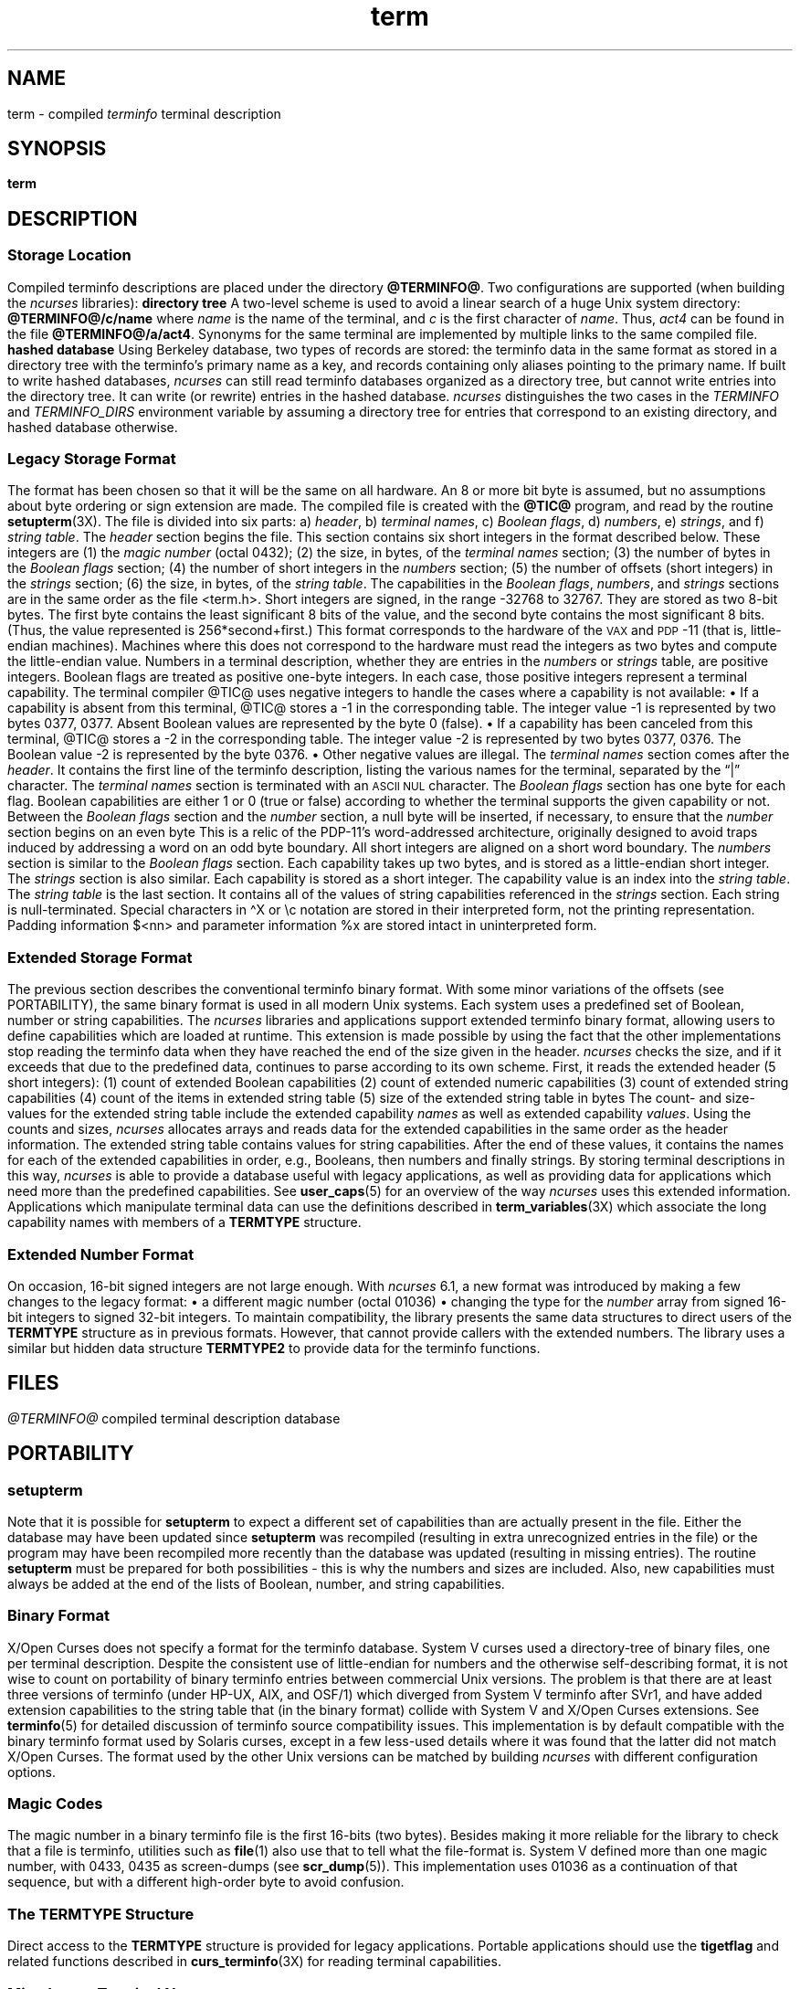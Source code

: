 '\" t
.\"***************************************************************************
.\" Copyright 2018-2023,2024 Thomas E. Dickey                                *
.\" Copyright 1998-2016,2017 Free Software Foundation, Inc.                  *
.\"                                                                          *
.\" Permission is hereby granted, free of charge, to any person obtaining a  *
.\" copy of this software and associated documentation files (the            *
.\" "Software"), to deal in the Software without restriction, including      *
.\" without limitation the rights to use, copy, modify, merge, publish,      *
.\" distribute, distribute with modifications, sublicense, and/or sell       *
.\" copies of the Software, and to permit persons to whom the Software is    *
.\" furnished to do so, subject to the following conditions:                 *
.\"                                                                          *
.\" The above copyright notice and this permission notice shall be included  *
.\" in all copies or substantial portions of the Software.                   *
.\"                                                                          *
.\" THE SOFTWARE IS PROVIDED "AS IS", WITHOUT WARRANTY OF ANY KIND, EXPRESS  *
.\" OR IMPLIED, INCLUDING BUT NOT LIMITED TO THE WARRANTIES OF               *
.\" MERCHANTABILITY, FITNESS FOR A PARTICULAR PURPOSE AND NONINFRINGEMENT.   *
.\" IN NO EVENT SHALL THE ABOVE COPYRIGHT HOLDERS BE LIABLE FOR ANY CLAIM,   *
.\" DAMAGES OR OTHER LIABILITY, WHETHER IN AN ACTION OF CONTRACT, TORT OR    *
.\" OTHERWISE, ARISING FROM, OUT OF OR IN CONNECTION WITH THE SOFTWARE OR    *
.\" THE USE OR OTHER DEALINGS IN THE SOFTWARE.                               *
.\"                                                                          *
.\" Except as contained in this notice, the name(s) of the above copyright   *
.\" holders shall not be used in advertising or otherwise to promote the     *
.\" sale, use or other dealings in this Software without prior written       *
.\" authorization.                                                           *
.\"***************************************************************************
.\"
.\" $Id: term.5,v 1.77 2024/04/20 21:24:19 tom Exp $
.TH term 5 2024-04-20 "ncurses @NCURSES_MAJOR@.@NCURSES_MINOR@" "File formats"
.ie \n(.g \{\
.ds `` \(lq
.ds '' \(rq
.ds '  \(aq
.ds ^  \(ha
.\}
.el \{\
.ie t .ds `` ``
.el   .ds `` ""
.ie t .ds '' ''
.el   .ds '' ""
.ds       '  '
.ds       ^  ^
.\}
.ie n .ds CW R
.el   \{
.ie \n(.g .ds CW CR
.el       .ds CW CW
.\}
.
.de bP
.ie n  .IP \(bu 4
.el    .IP \(bu 2
..
.
.ds d @TERMINFO@
.SH NAME
term \-
compiled \fIterminfo\fR terminal description
.SH SYNOPSIS
.B term
.SH DESCRIPTION
.SS "Storage Location"
Compiled terminfo descriptions are placed under the directory \fB\*d\fP.
Two configurations are supported
(when building the \fI\%ncurses\fP libraries):
.TP 5
.B directory tree
A two-level scheme is used to avoid a linear search
of a huge Unix system directory: \fB\*d/c/name\fP where
.I name
is the name of the terminal, and
.I c
is the first character of
.IR name .
Thus,
.I act4
can be found in the file \fB\*d/a/act4\fP.
Synonyms for the same terminal are implemented by multiple
links to the same compiled file.
.TP 5
.B hashed database
Using Berkeley database, two types of records are stored:
the terminfo data in the same format as stored in a directory tree with
the terminfo's primary name as a key,
and records containing only aliases pointing to the primary name.
.IP
If built to write hashed databases,
\fI\%ncurses\fP can still read terminfo databases organized as a
directory tree,
but cannot write entries into the directory tree.
It can write (or rewrite) entries in the hashed database.
.IP
\fI\%ncurses\fP distinguishes the two cases in the \fI\%TERMINFO\fP and
\fI\%TERMINFO_DIRS\fP environment variable by assuming a directory tree
for entries that correspond to an existing directory,
and hashed database otherwise.
.SS "Legacy Storage Format"
The format has been chosen so that it will be the same on all hardware.
An 8 or more bit byte is assumed, but no assumptions about byte ordering
or sign extension are made.
.PP
The compiled file is created with the \fB@TIC@\fP program,
and read by the routine \fBsetupterm\fP(3X).
The file is divided into six parts:
.RS 5
.TP 3
a) \fIheader\fP,
.TP 3
b) \fIterminal names\fP,
.TP 3
c) \fIBoolean flags\fP,
.TP 3
d) \fInumbers\fP,
.TP 3
e) \fIstrings\fP, and
.TP 3
f) \fIstring table\fP.
.RE
.PP
The \fIheader\fP section begins the file.
This section contains six short integers in the format
described below.
These integers are
.RS 5
.TP 5
(1) the \fImagic number\fP (octal 0432);
.TP 5
(2) the size, in bytes, of the \fIterminal names\fP section;
.TP 5
(3) the number of bytes in the \fIBoolean flags\fP section;
.TP 5
(4) the number of short integers in the \fInumbers\fP section;
.TP 5
(5) the number of offsets (short integers) in the \fIstrings\fP section;
.TP 5
(6) the size, in bytes, of the \fIstring table\fP.
.RE
.PP
The capabilities in the
\fIBoolean flags\fP,
\fInumbers\fP, and
\fIstrings\fP
sections are in the same order as the file <term.h>.
.PP
Short integers are signed, in the range \-32768 to 32767.
They are stored as two 8-bit bytes.
The first byte contains the least significant 8 bits of the value,
and the second byte contains the most significant 8 bits.
(Thus, the value represented is 256*second+first.)
This format corresponds to the hardware of the \s-1VAX\s+1
and \s-1PDP\s+1-11 (that is, little-endian machines).
Machines where this does not correspond to the hardware must read the
integers as two bytes and compute the little-endian value.
.PP
Numbers in a terminal description,
whether they are entries in the \fInumbers\fP or \fIstrings\fP table,
are positive integers.
Boolean flags are treated as positive one-byte integers.
In each case, those positive integers represent a terminal capability.
The terminal compiler @TIC@ uses negative integers to handle the cases where
a capability is not available:
.bP
If a capability is absent from this terminal,
@TIC@ stores a \-1 in the corresponding table.
.IP
The integer value \-1 is represented by two bytes 0377, 0377.
.br
Absent Boolean values are represented by the byte 0 (false).
.bP
If a capability has been canceled from this terminal,
@TIC@ stores a \-2 in the corresponding table.
.IP
The integer value \-2 is represented by two bytes 0377, 0376.
.br
The Boolean value \-2 is represented by the byte 0376.
.br
.bP
Other negative values are illegal.
.PP
The \fIterminal names\fP section comes after the \fIheader\fP.
It contains the first line of the terminfo description,
listing the various names for the terminal,
separated by the \*(``|\*('' character.
The \fIterminal names\fP section is terminated
with an \s-1ASCII NUL\s+1 character.
.PP
The \fIBoolean flags\fP section has one byte for each flag.
Boolean capabilities are either 1 or 0 (true or false)
according to whether the terminal supports the given capability or not.
.PP
Between the \fIBoolean flags\fP section and the \fInumber\fP section,
a null byte will be inserted, if necessary,
to ensure that the \fInumber\fP section begins on an even byte
This is a relic of the PDP\-11's word-addressed architecture,
originally designed to avoid traps induced
by addressing a word on an odd byte boundary.
All short integers are aligned on a short word boundary.
.PP
The \fInumbers\fP section is similar to the \fIBoolean flags\fP section.
Each capability takes up two bytes,
and is stored as a little-endian short integer.
.PP
The \fIstrings\fP section is also similar.
Each capability is stored as a short integer.
The capability value is an index into the \fIstring table\fP.
.PP
The \fIstring table\fP is the last section.
It contains all of the values of string capabilities referenced in
the \fIstrings\fP section.
Each string is null-terminated.
Special characters in \*^X or \ec notation are stored in their
interpreted form, not the printing representation.
Padding information $<nn> and parameter information %x are
stored intact in uninterpreted form.
.SS "Extended Storage Format"
The previous section describes the conventional terminfo binary format.
With some minor variations of the offsets (see PORTABILITY),
the same binary format is used in all modern Unix systems.
Each system uses a predefined set of Boolean, number or string capabilities.
.PP
The \fI\%ncurses\fP libraries and applications support
extended terminfo binary format,
allowing users to define capabilities which are loaded at runtime.
This
extension is made possible by using the fact that the other implementations
stop reading the terminfo data when they have reached the end of the size given
in the header.
\fI\%ncurses\fP checks the size,
and if it exceeds that due to the predefined data,
continues to parse according to its own scheme.
.PP
First, it reads the extended header (5 short integers):
.RS 5
.TP 5
(1)
count of extended Boolean capabilities
.TP 5
(2)
count of extended numeric capabilities
.TP 5
(3)
count of extended string capabilities
.TP 5
(4)
count of the items in extended string table
.TP 5
(5)
size of the extended string table in bytes
.RE
.PP
The count- and size-values for the extended string table
include the extended capability \fInames\fP as well as
extended capability \fIvalues\fP.
.PP
Using the counts and sizes,
\fI\%ncurses\fP allocates arrays and reads data for the extended
capabilities in the same order as the header information.
.PP
The extended string table contains values for string capabilities.
After the end of these values, it contains the names for each of
the extended capabilities in order, e.g., Booleans, then numbers and
finally strings.
.PP
By storing terminal descriptions in this way,
\fI\%ncurses\fP is able to provide a database useful with legacy
applications,
as well as providing data for applications which need more than the
predefined capabilities.
See \fBuser_caps\fP(5) for an overview
of the way \fI\%ncurses\fP uses this extended information.
.PP
Applications which manipulate terminal data can use the definitions
described in \fBterm_variables\fP(3X) which associate the long capability
names with members of a \fBTERMTYPE\fP structure.
.
.SS "Extended Number Format"
On occasion, 16-bit signed integers are not large enough.
With \fI\%ncurses\fP 6.1,
a new format was introduced by making a few changes
to the legacy format:
.bP
a different magic number (octal 01036)
.bP
changing the type for the \fInumber\fP array from signed 16-bit integers
to signed 32-bit integers.
.PP
To maintain compatibility, the library presents the same data structures
to direct users of the \fBTERMTYPE\fP structure as in previous formats.
However, that cannot provide callers with the extended numbers.
The library uses a similar but hidden data structure \fBTERMTYPE2\fP
to provide data for the terminfo functions.
.SH FILES
.TP
.I \*d
compiled terminal description database
.SH PORTABILITY
.SS setupterm
Note that it is possible for
.B setupterm
to expect a different set of capabilities
than are actually present in the file.
Either the database may have been updated since
.B setupterm
was recompiled
(resulting in extra unrecognized entries in the file)
or the program may have been recompiled more recently
than the database was updated
(resulting in missing entries).
The routine
.B setupterm
must be prepared for both possibilities \-
this is why the numbers and sizes are included.
Also, new capabilities must always be added at the end of the lists
of Boolean, number, and string capabilities.
.SS "Binary Format"
X/Open Curses does not specify a format for the terminfo database.
System V curses used a directory-tree of binary files,
one per terminal description.
.PP
Despite the consistent use of little-endian for numbers and the otherwise
self-describing format, it is not wise to count on portability of binary
terminfo entries between commercial Unix versions.
The problem is that there
are at least three versions of terminfo (under HP\-UX, AIX, and OSF/1) which
diverged from System V terminfo after SVr1, and have added extension
capabilities to the string table that (in the binary format) collide with
System V and X/Open Curses extensions.
See \fBterminfo\fP(5) for detailed
discussion of terminfo source compatibility issues.
.PP
This implementation is by default compatible with the binary
terminfo format used by Solaris curses,
except in a few less-used details
where it was found that the latter did not match X/Open Curses.
The format used by the other Unix versions
can be matched by building \fI\%ncurses\fP
with different configuration options.
.SS "Magic Codes"
The magic number in a binary terminfo file is the first 16-bits (two bytes).
Besides making it more reliable for the library to check that a file
is terminfo,
utilities such as \fBfile\fP(1) also use that to tell what the file-format is.
System V defined more than one magic number,
with 0433, 0435 as screen-dumps (see \fBscr_dump\fP(5)).
This implementation uses 01036 as a continuation of that sequence,
but with a different high-order byte to avoid confusion.
.SS "The \fITERMTYPE\fP Structure"
Direct access to the \fBTERMTYPE\fP structure is provided for legacy
applications.
Portable applications should use the \fBtigetflag\fP and related functions
described in \fBcurs_terminfo\fP(3X) for reading terminal capabilities.
.SS "Mixed-case Terminal Names"
A small number of terminal descriptions use uppercase characters in
their names.
If the underlying filesystem ignores the difference between
uppercase and lowercase,
\fI\%ncurses\fP represents the \*(``first character\*(''
of the terminal name used as
the intermediate level of a directory tree in (two-character) hexadecimal form.
.SS Limits
\fI\%ncurses\fP stores compiled terminal descriptions
in three related formats,
described in the sections
.bP
\fBLEGACY STORAGE FORMAT\fP, and
.bP
\fBEXTENDED STORAGE FORMAT\fP, and
.bP
\fBEXTENDED NUMBER FORMAT\fP.
.PP
The legacy storage format and the extended number format differ by
the types of numeric capability which they can store
(i.e., 16-bit versus 32-bit integers).
The extended storage format introduced by \fI\%ncurses\fP 5.0 adds data
to either of these formats.
.PP
Some limitations apply:
.bP
total compiled entries cannot exceed 4096 bytes in the legacy format.
.bP
total compiled entries cannot exceed 32768 bytes in the extended format.
.bP
the name field cannot exceed 128 bytes.
.PP
Compiled entries are limited to 32768 bytes because offsets into the
\fIstrings table\fP use two-byte integers.
The legacy format could have supported 32768-byte entries,
but was limited to a virtual memory page's 4096 bytes.
.SH EXAMPLES
As an example, here is a description for the Lear-Siegler
ADM\-3, a popular though rather stupid early terminal:
.PP
.EX
adm3a|lsi adm3a,
        am,
        cols#80, lines#24,
        bel=\*^G, clear=\e032$<1>, cr=\*^M, cub1=\*^H, cud1=\*^J,
        cuf1=\*^L, cup=\eE=%p1%{32}%+%c%p2%{32}%+%c, cuu1=\*^K,
        home=\*^\*^, ind=\*^J,
.EE
.PP
and a hexadecimal dump of the compiled terminal description:
.PP
.if t .in +4n
.ft \*(CW
.TS
Lp-1.
0000  1a 01 10 00 02 00 03 00  82 00 31 00 61 64 6d 33  ........ ..1.adm3
0010  61 7c 6c 73 69 20 61 64  6d 33 61 00 00 01 50 00  a|lsi ad m3a...P.
0020  ff ff 18 00 ff ff 00 00  02 00 ff ff ff ff 04 00  ........ ........
0030  ff ff ff ff ff ff ff ff  0a 00 25 00 27 00 ff ff  ........ ..%.\*'...
0040  29 00 ff ff ff ff 2b 00  ff ff 2d 00 ff ff ff ff  ).....+. ..\-.....
0050  ff ff ff ff ff ff ff ff  ff ff ff ff ff ff ff ff  ........ ........
0060  ff ff ff ff ff ff ff ff  ff ff ff ff ff ff ff ff  ........ ........
0070  ff ff ff ff ff ff ff ff  ff ff ff ff ff ff ff ff  ........ ........
0080  ff ff ff ff ff ff ff ff  ff ff ff ff ff ff ff ff  ........ ........
0090  ff ff ff ff ff ff ff ff  ff ff ff ff ff ff ff ff  ........ ........
00a0  ff ff ff ff ff ff ff ff  ff ff ff ff ff ff ff ff  ........ ........
00b0  ff ff ff ff ff ff ff ff  ff ff ff ff ff ff ff ff  ........ ........
00c0  ff ff ff ff ff ff ff ff  ff ff ff ff ff ff ff ff  ........ ........
00d0  ff ff ff ff ff ff ff ff  ff ff ff ff ff ff ff ff  ........ ........
00e0  ff ff ff ff ff ff ff ff  ff ff ff ff ff ff ff ff  ........ ........
00f0  ff ff ff ff ff ff ff ff  ff ff ff ff ff ff ff ff  ........ ........
0100  ff ff ff ff ff ff ff ff  ff ff ff ff ff ff ff ff  ........ ........
0110  ff ff ff ff ff ff ff ff  ff ff ff ff ff ff ff ff  ........ ........
0120  ff ff ff ff ff ff 2f 00  07 00 0d 00 1a 24 3c 31  ....../. .....$<1
0130  3e 00 1b 3d 25 70 31 25  7b 33 32 7d 25 2b 25 63  >..=%p1% {32}%+%c
0140  25 70 32 25 7b 33 32 7d  25 2b 25 63 00 0a 00 1e  %p2%{32} %+%c....
0150  00 08 00 0c 00 0b 00 0a  00                       ........ .
.TE
.ft
.in
.SH AUTHORS
Thomas E. Dickey
.br
extended terminfo format for \fI\%ncurses\fP 5.0
.br
hashed database support for \fI\%ncurses\fP 5.6
.br
extended number support for \fI\%ncurses\fP 6.1
.sp
Eric S. Raymond
.br
documented legacy terminfo format, e.g., from \fIpcurses\fP.
.SH SEE ALSO
\fB\%curses\fP(3X),
\fB\%curs_terminfo\fP(3X),
\fB\%terminfo\fP(5),
\fB\%user_caps\fP(5)
